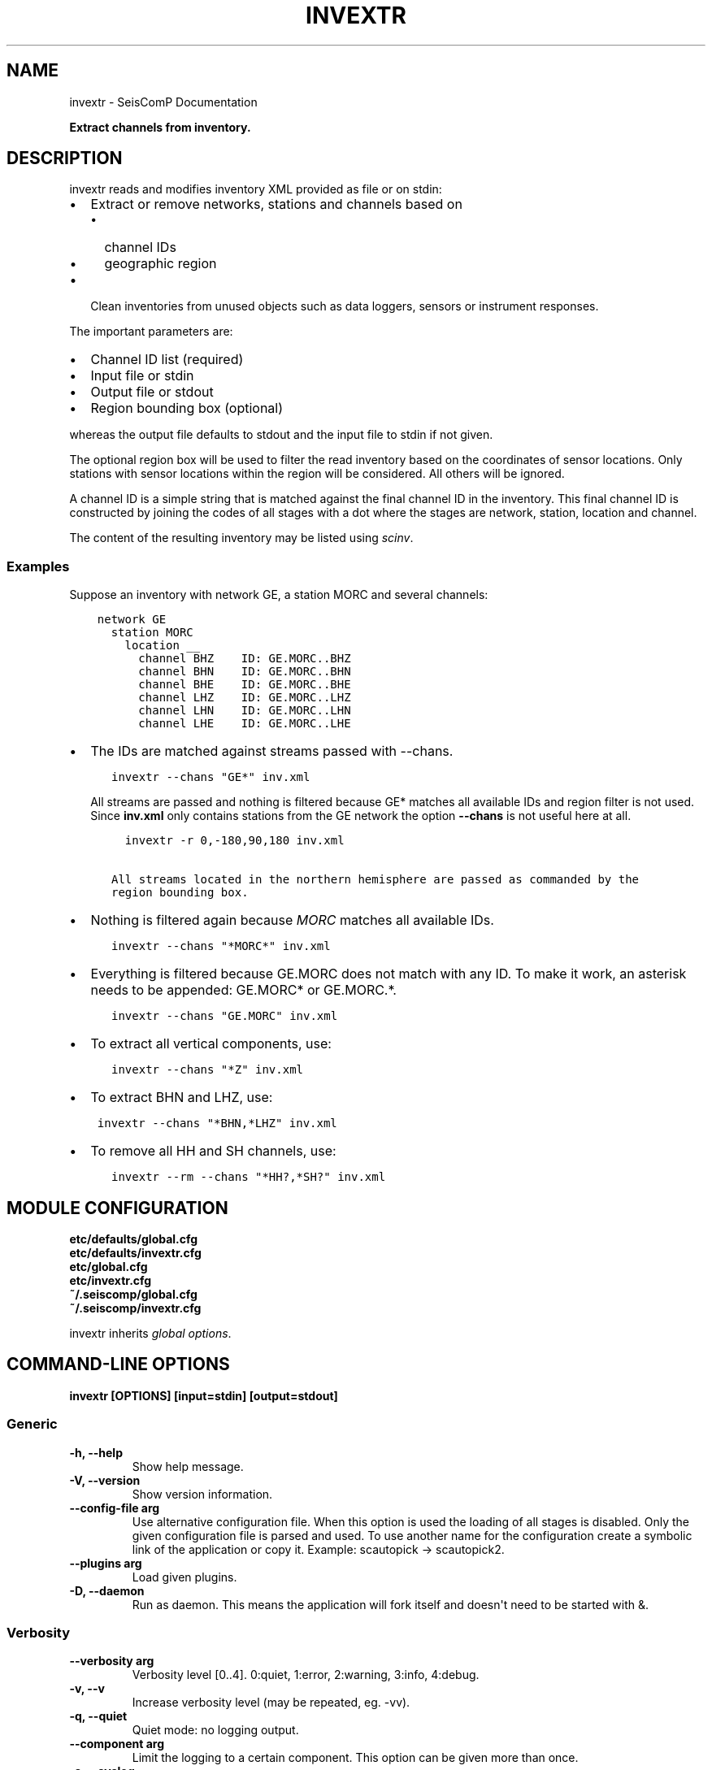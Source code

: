 .\" Man page generated from reStructuredText.
.
.
.nr rst2man-indent-level 0
.
.de1 rstReportMargin
\\$1 \\n[an-margin]
level \\n[rst2man-indent-level]
level margin: \\n[rst2man-indent\\n[rst2man-indent-level]]
-
\\n[rst2man-indent0]
\\n[rst2man-indent1]
\\n[rst2man-indent2]
..
.de1 INDENT
.\" .rstReportMargin pre:
. RS \\$1
. nr rst2man-indent\\n[rst2man-indent-level] \\n[an-margin]
. nr rst2man-indent-level +1
.\" .rstReportMargin post:
..
.de UNINDENT
. RE
.\" indent \\n[an-margin]
.\" old: \\n[rst2man-indent\\n[rst2man-indent-level]]
.nr rst2man-indent-level -1
.\" new: \\n[rst2man-indent\\n[rst2man-indent-level]]
.in \\n[rst2man-indent\\n[rst2man-indent-level]]u
..
.TH "INVEXTR" "1" "Dec 20, 2023" "6.1.1" "SeisComP"
.SH NAME
invextr \- SeisComP Documentation
.sp
\fBExtract channels from inventory.\fP
.SH DESCRIPTION
.sp
invextr reads and modifies inventory XML provided as file or on stdin:
.INDENT 0.0
.IP \(bu 2
Extract or remove networks, stations and channels based on
.INDENT 2.0
.IP \(bu 2
channel IDs
.IP \(bu 2
geographic region
.UNINDENT
.IP \(bu 2
Clean inventories from unused objects such as data loggers, sensors or
instrument responses.
.UNINDENT
.sp
The important parameters are:
.INDENT 0.0
.IP \(bu 2
Channel ID list (required)
.IP \(bu 2
Input file or stdin
.IP \(bu 2
Output file or stdout
.IP \(bu 2
Region bounding box (optional)
.UNINDENT
.sp
whereas the output file defaults to stdout and the input file to
stdin if not given.
.sp
The optional region box will be used to filter the read inventory based on the
coordinates of sensor locations. Only stations with sensor locations within the
region will be considered. All others will be ignored.
.sp
A channel ID is a simple string that is matched against the final channel ID
in the inventory. This final channel ID is constructed by joining the codes of
all stages with a dot where the stages are network, station, location and
channel.
.sp
The content of the resulting inventory may be listed using \fI\%scinv\fP\&.
.SS Examples
.sp
Suppose an inventory with network GE, a station MORC and several channels:
.INDENT 0.0
.INDENT 3.5
.sp
.nf
.ft C
network GE
  station MORC
    location __
      channel BHZ    ID: GE.MORC..BHZ
      channel BHN    ID: GE.MORC..BHN
      channel BHE    ID: GE.MORC..BHE
      channel LHZ    ID: GE.MORC..LHZ
      channel LHN    ID: GE.MORC..LHN
      channel LHE    ID: GE.MORC..LHE
.ft P
.fi
.UNINDENT
.UNINDENT
.INDENT 0.0
.IP \(bu 2
The IDs are matched against streams passed with \-\-chans.
.INDENT 2.0
.INDENT 3.5
.sp
.nf
.ft C
invextr \-\-chans \(dqGE*\(dq inv.xml
.ft P
.fi
.UNINDENT
.UNINDENT
.sp
All streams are passed and nothing is filtered because GE* matches all
available IDs and region filter is not used. Since \fBinv.xml\fP only
contains stations from the GE network the option \fB\-\-chans\fP is not
useful here at all.
.INDENT 2.0
.INDENT 3.5
.sp
.nf
.ft C
  invextr \-r 0,\-180,90,180 inv.xml

All streams located in the northern hemisphere are passed as commanded by the
region bounding box.
.ft P
.fi
.UNINDENT
.UNINDENT
.IP \(bu 2
Nothing is filtered again because \fIMORC\fP matches all available IDs.
.INDENT 2.0
.INDENT 3.5
.sp
.nf
.ft C
invextr \-\-chans \(dq*MORC*\(dq inv.xml
.ft P
.fi
.UNINDENT
.UNINDENT
.IP \(bu 2
Everything is filtered because GE.MORC does not match with any ID. To make it
work, an asterisk needs to be appended: GE.MORC* or GE.MORC.*.
.INDENT 2.0
.INDENT 3.5
.sp
.nf
.ft C
invextr \-\-chans \(dqGE.MORC\(dq inv.xml
.ft P
.fi
.UNINDENT
.UNINDENT
.IP \(bu 2
To extract all vertical components, use:
.INDENT 2.0
.INDENT 3.5
.sp
.nf
.ft C
invextr \-\-chans \(dq*Z\(dq inv.xml
.ft P
.fi
.UNINDENT
.UNINDENT
.IP \(bu 2
To extract BHN and LHZ, use:
.UNINDENT
.INDENT 0.0
.INDENT 3.5
.sp
.nf
.ft C
invextr \-\-chans \(dq*BHN,*LHZ\(dq inv.xml
.ft P
.fi
.UNINDENT
.UNINDENT
.INDENT 0.0
.IP \(bu 2
To remove all HH and SH channels, use:
.INDENT 2.0
.INDENT 3.5
.sp
.nf
.ft C
invextr \-\-rm \-\-chans \(dq*HH?,*SH?\(dq inv.xml
.ft P
.fi
.UNINDENT
.UNINDENT
.UNINDENT
.SH MODULE CONFIGURATION
.nf
\fBetc/defaults/global.cfg\fP
\fBetc/defaults/invextr.cfg\fP
\fBetc/global.cfg\fP
\fBetc/invextr.cfg\fP
\fB~/.seiscomp/global.cfg\fP
\fB~/.seiscomp/invextr.cfg\fP
.fi
.sp
.sp
invextr inherits \fI\%global options\fP\&.
.SH COMMAND-LINE OPTIONS
.sp
\fBinvextr [OPTIONS] [input=stdin] [output=stdout]\fP
.SS Generic
.INDENT 0.0
.TP
.B \-h, \-\-help
Show help message.
.UNINDENT
.INDENT 0.0
.TP
.B \-V, \-\-version
Show version information.
.UNINDENT
.INDENT 0.0
.TP
.B \-\-config\-file arg
Use alternative configuration file. When this option is
used the loading of all stages is disabled. Only the
given configuration file is parsed and used. To use
another name for the configuration create a symbolic
link of the application or copy it. Example:
scautopick \-> scautopick2.
.UNINDENT
.INDENT 0.0
.TP
.B \-\-plugins arg
Load given plugins.
.UNINDENT
.INDENT 0.0
.TP
.B \-D, \-\-daemon
Run as daemon. This means the application will fork itself
and doesn\(aqt need to be started with &.
.UNINDENT
.SS Verbosity
.INDENT 0.0
.TP
.B \-\-verbosity arg
Verbosity level [0..4]. 0:quiet, 1:error, 2:warning, 3:info,
4:debug.
.UNINDENT
.INDENT 0.0
.TP
.B \-v, \-\-v
Increase verbosity level (may be repeated, eg. \-vv).
.UNINDENT
.INDENT 0.0
.TP
.B \-q, \-\-quiet
Quiet mode: no logging output.
.UNINDENT
.INDENT 0.0
.TP
.B \-\-component arg
Limit the logging to a certain component. This option can
be given more than once.
.UNINDENT
.INDENT 0.0
.TP
.B \-s, \-\-syslog
Use syslog logging backend. The output usually goes to
/var/lib/messages.
.UNINDENT
.INDENT 0.0
.TP
.B \-l, \-\-lockfile arg
Path to lock file.
.UNINDENT
.INDENT 0.0
.TP
.B \-\-console arg
Send log output to stdout.
.UNINDENT
.INDENT 0.0
.TP
.B \-\-debug
Execute in debug mode.
Equivalent to \-\-verbosity=4 \-\-console=1 .
.UNINDENT
.INDENT 0.0
.TP
.B \-\-log\-file arg
Use alternative log file.
.UNINDENT
.INDENT 0.0
.TP
.B \-\-print\-component arg
For each log entry print the component right after the
log level. By default the component output is enabled
for file output but disabled for console output.
.UNINDENT
.INDENT 0.0
.TP
.B \-\-trace
Execute in trace mode.
Equivalent to \-\-verbosity=4 \-\-console=1 \-\-print\-component=1
\-\-print\-context=1 .
.UNINDENT
.SS Extract
.INDENT 0.0
.TP
.B \-\-chans arg
A comma separated list of channel IDs to extract
which can contain wildcards. Default: *.*.*.* meaning
all streams.
.sp
Example: invextr \-\-chans \(dqGE.*.*.BHZ,GE.MORC.*.*\(dq inv.xml
.UNINDENT
.INDENT 0.0
.TP
.B \-\-nslc arg
Stream list file to be used for extracting inventory.
Wildcards can be used. \-\-chans is ignored.
.UNINDENT
.INDENT 0.0
.TP
.B \-r, \-\-region arg
Filter streams by geographic region given as
\(dqSouth, East, North, West\(dq. Region is unused by default.
.UNINDENT
.INDENT 0.0
.TP
.B \-\-rm arg
Removes all channels given with \(aq\-\-chans\(aq instead of
extracting them.
.sp
Example: invextr \-\-rm \-\-chans \(dqGE.*\(dq inv.xml
.UNINDENT
.INDENT 0.0
.TP
.B \-f, \-\-formatted
Enables formatted XML output.
.UNINDENT
.SH AUTHOR
gempa GmbH, GFZ Potsdam
.SH COPYRIGHT
gempa GmbH, GFZ Potsdam
.\" Generated by docutils manpage writer.
.
